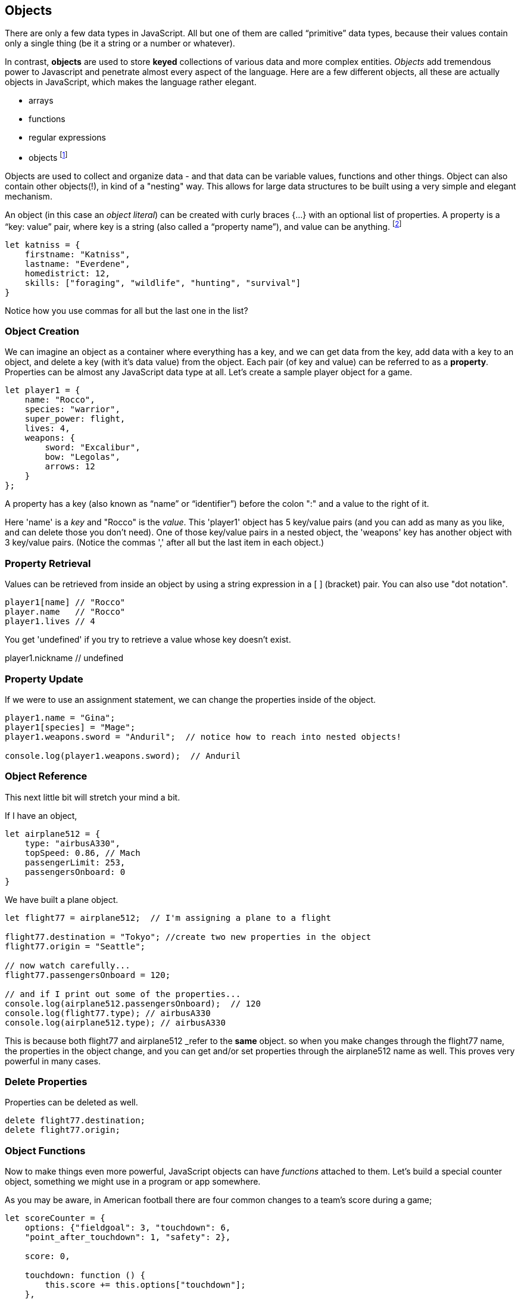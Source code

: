 
== Objects

There are only a few data types in JavaScript. All but one of them are called “primitive” data types, because their values contain only a single thing (be it a string or a number or whatever).

In contrast, *objects* are used to store *keyed* collections of various data and more complex entities. _Objects_ add tremendous power to Javascript and penetrate almost every aspect of the language. Here are a few different objects, all these are actually objects in JavaScript, which makes the language rather elegant. 

* arrays
* functions
* regular expressions 
* objects footnote:[Now, unlike a lot of languages, JavaScript has no notion of _classes_. It uses a different model of _prototypes_.]

Objects are used to collect and organize data - and that data can be variable values, functions and other things. Object can also contain other objects(!), in kind of a "nesting" way. This allows for large data structures to be built using a very simple and elegant mechanism.

An object (in this case an _object literal_) can be created with curly braces {…} with an optional list of properties. A property is a “key: value” pair, where key is a string (also called a “property name”), and value can be anything. footnote:[In some languages, a listing of key/value pairs is called a dictionary, an associative array or a hashtable.]

```
let katniss = {
    firstname: "Katniss",
    lastname: "Everdene",
    homedistrict: 12,
    skills: ["foraging", "wildlife", "hunting", "survival"]
}
```

Notice how you use commas for all but the last one in the list?

=== Object Creation

We can imagine an object as a container where everything has a key, and we can get data from the key, add data with a key to an object, and delete a key (with it's data value) from the object.
Each pair (of key and value) can be referred to as a *property*. Properties can be almost any JavaScript data type at all. Let's create a sample player object for a game.

```
let player1 = {
    name: "Rocco",
    species: "warrior",
    super_power: flight,
    lives: 4,
    weapons: {
        sword: "Excalibur",
        bow: "Legolas",
        arrows: 12
    }
};
```

A property has a key (also known as “name” or “identifier”) before the colon ":" and a value to the right of it.

Here 'name' is a _key_ and "Rocco" is the _value_. This 'player1' object has 5 key/value pairs (and you can add as many as you like, and can delete those you don't need). One of those key/value pairs in a nested object, the 'weapons' key has another object with 3 key/value pairs. (Notice the commas ',' after all but the last item in each object.)

=== Property Retrieval

Values can be retrieved from inside an object by using a string expression in a [ ] (bracket) pair. You can also use "dot notation". 

```
player1[name] // "Rocco"
player.name   // "Rocco"
player1.lives // 4
```

You get 'undefined' if you try to retrieve a value whose key doesn't exist.

player1.nickname  // undefined

=== Property Update

If we were to use an assignment statement, we can change the properties inside of the object.

```
player1.name = "Gina";
player1[species] = "Mage";
player1.weapons.sword = "Anduril";  // notice how to reach into nested objects!

console.log(player1.weapons.sword);  // Anduril
```

=== Object Reference

This next little bit will stretch your mind a bit. 

If I have an object,

```
let airplane512 = {
    type: "airbusA330",
    topSpeed: 0.86, // Mach
    passengerLimit: 253,
    passengersOnboard: 0
}
```

We have built a plane object.

```
let flight77 = airplane512;  // I'm assigning a plane to a flight

flight77.destination = "Tokyo"; //create two new properties in the object
flight77.origin = "Seattle";

// now watch carefully...
flight77.passengersOnboard = 120;

// and if I print out some of the properties...
console.log(airplane512.passengersOnboard);  // 120
console.log(flight77.type); // airbusA330
console.log(airplane512.type); // airbusA330
```

This is because both flight77 and airplane512 _refer to the *same* object. so when you make changes through the flight77 name, the properties in the object change, and you can get and/or set properties through the airplane512 name as well. This proves very powerful in many cases.

=== Delete Properties

Properties can be deleted as well.

```
delete flight77.destination;
delete flight77.origin;
```

=== Object Functions

Now to make things even more powerful, JavaScript objects can have _functions_ attached to them. Let's build a special counter object, something we might use in a program or app somewhere.

As you may be aware, in American football there are four common changes to a team's score during a game;  
```
let scoreCounter = {
    options: {"fieldgoal": 3, "touchdown": 6, 
    "point_after_touchdown": 1, "safety": 2},
    
    score: 0,
    
    touchdown: function () {
        this.score += this.options["touchdown"];
    },
    fieldgoal: function () {
        this.score += this.options["fieldgoal"];
    },
    pat: function () {
        this.score += this.options["point_after_touchdown"];
    },
    safety: function () {
        this.score += this.options["safety"];
    },
    get_score: function () {
        return this.score;
    }
}
```

We can use that object, with its function methods like this:

```
scoreCounter.touchdown(); // add 6
scoreCounter.pat(); // add 1
scoreCounter.fieldgoal(); // add 3

console.log(scoreCounter.get_score()); // ??
```

There are two data properties (options and score), and 5(!) functions. These functions are called *methods* (functions which are attached to an object), and get invoked when you make the _method call_ (or _invoke_ the method on the _object_).

Notice the *this* variable. _This_ is the special variable used to refer to the _object itself_. (which is a rather advanced topic for this book, so, we'll leave it right there. When you get a chance, read about _this_ in a deeper JavaScript resource.)

=== Follow Ons

There are a number of very powerful things we have left out of this discussion about JavaScript objects.
We have not covered the ideas of *prototypes* and the *prototype chain* here, that's not really needed for the assessment you may be taking. We also have not discussed an extremely powerful concept, *closures*. But rest assured, there is much much more for you to learn about Objects in JavaScript. 
Master what we've written about here and then forge ahead into more complicated and powerful capabilities.

There is a lot more to learn about JavaScript.